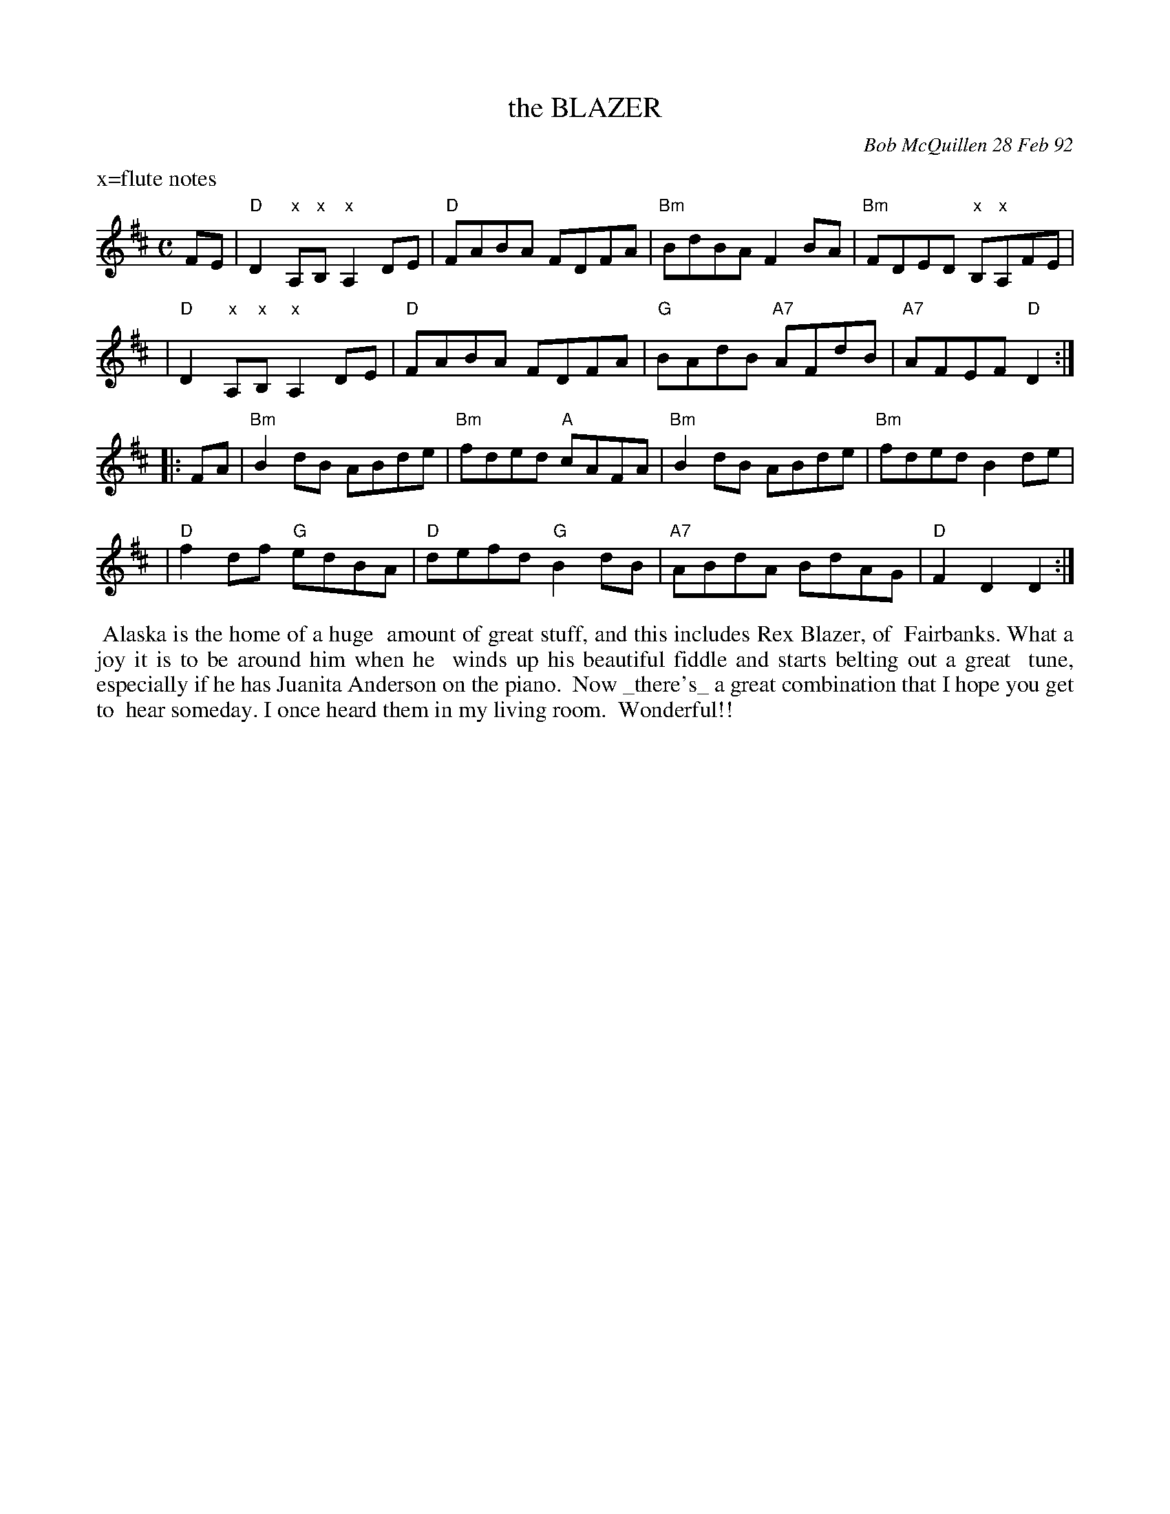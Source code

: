 X: 09010
T: the BLAZER
C: Bob McQuillen 28 Feb 92
B: Bob's Note Book 9 #10
%R: reel
Z: 2018 John Chambers <jc:trillian.mit.edu>
M: C
L: 1/8
K: D
%%text x=flute notes
FE \
| "D"D2"x"A,"x"B, "x"A,2DE | "D"FABA FDFA | "Bm"BdBA F2BA | "Bm"FDED "x"B,"x"A,FE |
| "D"D2"x"A,"x"B, "x"A,2DE | "D"FABA FDFA | "G"BAdB "A7"AFdB | "A7"AFEF "D"D2 :|
|: FA \
| "Bm"B2dB ABde | "Bm"fded "A"cAFA | "Bm"B2dB ABde | "Bm"fded B2de |
| "D"f2df "G"edBA | "D"defd "G"B2dB | "A7"ABdA BdAG | "D"F2D2 D2 :|
%%begintext align
%% Alaska is the home of a huge
%% amount of great stuff, and this includes Rex Blazer, of
%% Fairbanks. What a joy it is to be around him when he
%% winds up his beautiful fiddle and starts belting out a great
%% tune, especially if he has Juanita Anderson on the piano.
%% Now _there's_ a great combination that I hope you get to
%% hear someday. I once heard them in my living room.
%% Wonderful!!
%%endtext
